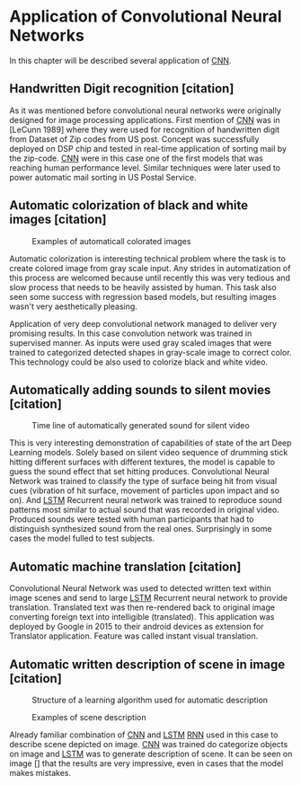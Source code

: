 
* Application of Convolutional Neural Networks
  # Sourced from http://machinelearningmastery.com/inspirational-applications-deep-learning/
  In this chapter will be described several application of [[gls:cnn][CNN]].
** Handwritten Digit recognition [citation]
   #+NAME: fig:mnist_100_digits
   #+CAPTION: Examples of 100 handwritten digits from MNIST dataset
   #+ATTR_LATEX: :width 4in
   [[./img/figure__4__mnist_100_digits.png]]
   As it was mentioned before convolutional neural networks were  originally designed for image processing applications. First mention of [[gls:cnn][CNN]] was in [LeCunn 1989] where they were used for recognition of handwritten digit from Dataset of Zip codes from US post. Concept was successfully deployed on DSP chip and tested in real-time application of sorting mail by the zip-code. [[gls:cnn][CNN]] were in this case one of the first models that was reaching human performance level. Similar techniques were later used to power automatic mail sorting in US Postal Service.

   # from http://machinelearningmastery.com/inspirational-applications-deep-learning/

**  Automatic colorization of black and white images [citation]
   # http://cs231n.stanford.edu/reports2016/219_Report.pdf
   #+NAME: fig:colorization
   #+CAPTION: Examples of automaticall colorated images
   #+ATTR_LATEX: :width 4in
   [[./img/figure__4__colorization.png]]

   Automatic colorization is interesting technical problem where the task is to create colored image from gray scale input. Any strides in automatization of this process are welcomed because until recently this was very tedious and slow process that needs to be heavily assisted by human. This task also seen some success  with regression based models, but resulting images wasn't very aesthetically pleasing.

   Application of very deep convolutional network managed to deliver very promising results.
   In this case convolution network was trained in supervised manner. As inputs were used gray scaled images that were trained to categorized detected shapes in gray-scale image to correct color. This technology could be also used to colorize black and white video.

** Automatically adding sounds to silent movies [citation]
   # https://arxiv.org/pdf/1512.08512.pdf

   #+NAME: fig:adding_sound
   #+CAPTION: Time line of automatically generated sound for silent video
   #+ATTR_LATEX: :width 4in
   [[./img/figure__4__adding_sound.png]]

   This is very interesting demonstration of capabilities of state of the art Deep Learning models. Solely based on silent video sequence of drumming stick hitting different surfaces with different textures, the model is capable to guess the sound effect that set hitting produces. Convolutional Neural Network was trained to classify the type of surface being hit from visual cues (vibration of hit surface, movement of particles upon impact and so on). And [[gls:lstm][LSTM]] Recurrent neural network was trained to reproduce sound patterns most similar to actual sound that was recorded in original video. Produced sounds were tested with human participants that had to distinguish synthesized sound from the real ones. Surprisingly in some cases the model fulled to test subjects.

** Automatic machine translation [citation]
   # http://www.nlpr.ia.ac.cn/cip/ZongPublications/2015/IEEE-Zhang-8-5.pdf
   #+NAME: fig:visual_translation
   #+CAPTION: Automatic vision translation on image in real time
   [[./img/figure__4__visual_translation.png]]
   Convolutional Neural Network was used to detected written text within image scenes and send to large [[gls:lstm][LSTM]] Recurrent neural network to provide translation. Translated text was then re-rendered back to original image converting foreign text into intelligible (translated). This application was deployed by Google in 2015 to their android devices as extension for Translator application. Feature was called instant visual translation.

** Automatic written description of scene in image [citation]
   # https://research.googleblog.com/2014/11/a-picture-is-worth-thousand-coherent.html
   #+NAME: fig:algorithm_for_image_description
   #+CAPTION: Structure of a learning algorithm used for automatic description
   #+ATTR_LATEX: :width 4in
   [[./img/figure__4__algorithm_for_image_description.png]]

   #+NAME: fig:scene_description
   #+CAPTION: Examples of scene description
   [[./img/figure__4__scene_description.png]]

   Already familiar combination of [[gls:cnn][CNN]] and [[gls:lstm][LSTM]] [[gls:rnn][RNN]] used in this case to describe scene depicted on image. [[gls:cnn][CNN]] was trained do categorize objects on image and [[gls:lstm][LSTM]] was to generate description of scene. It can be seen on image [] that the results are very impressive, even in cases that the model makes mistakes.
